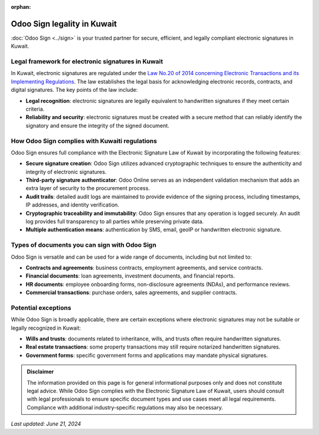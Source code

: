 :orphan:

============================
Odoo Sign legality in Kuwait
============================

:doc:`Odoo Sign <../sign>` is your trusted partner for secure, efficient, and legally compliant
electronic signatures in Kuwait.

Legal framework for electronic signatures in Kuwait
===================================================

In Kuwait, electronic signatures are regulated under the `Law No.20 of 2014 concerning Electronic
Transactions and its Implementing Regulations <https://kdipa.gov.kw/wp-content/uploads/2022/08/%D9%82%D8%A7%D9%86%D9%88%D9%86-%D8%A7%D9%84%D9%85%D8%B9%D8%A7%D9%85%D9%84%D8%A7%D8%AA-%D8%A7%D9%84%D8%A7%D9%84%D9%83%D8%AA%D8%B1%D9%88%D9%86%D9%8A%D8%A9-20-%D9%84%D8%B3%D9%86%D8%A9-2014-%D9%85%D8%AA%D8%B1%D8%AC%D9%85-%D8%A8%D8%A7%D9%84%D9%84%D8%BA%D8%A9-%D8%A7%D9%84%D8%A7%D9%86%D8%AC%D9%84%D9%8A%D8%B2%D9%8A%D8%A9.pdf>`_.
The law establishes the legal basis for acknowledging electronic records, contracts, and digital
signatures. The key points of the law include:

- **Legal recognition**: electronic signatures are legally equivalent to handwritten signatures if
  they meet certain criteria.
- **Reliability and security**: electronic signatures must be created with a secure method that can
  reliably identify the signatory and ensure the integrity of the signed document.

How Odoo Sign complies with Kuwaiti regulations
===============================================

Odoo Sign ensures full compliance with the Electronic Signature Law of Kuwait by incorporating the
following features:

- **Secure signature creation**: Odoo Sign utilizes advanced cryptographic techniques to ensure the
  authenticity and integrity of electronic signatures.
- **Third-party signature authenticator**: Odoo Online serves as an independent validation mechanism
  that adds an extra layer of security to the procurement process.
- **Audit trails**: detailed audit logs are maintained to provide evidence of the signing process,
  including timestamps, IP addresses, and identity verification.
- **Cryptographic traceability and immutability**: Odoo Sign ensures that any operation is logged
  securely. An audit log provides full transparency to all parties while preserving private data.
- **Multiple authentication means**: authentication by SMS, email, geoIP or handwritten electronic
  signature.

Types of documents you can sign with Odoo Sign
==============================================

Odoo Sign is versatile and can be used for a wide range of documents, including but not limited to:

- **Contracts and agreements**: business contracts, employment agreements, and service contracts.
- **Financial documents**: loan agreements, investment documents, and financial reports.
- **HR documents**: employee onboarding forms, non-disclosure agreements (NDAs), and performance
  reviews.
- **Commercial transactions**: purchase orders, sales agreements, and supplier contracts.

Potential exceptions
====================

While Odoo Sign is broadly applicable, there are certain exceptions where electronic signatures may
not be suitable or legally recognized in Kuwait:

- **Wills and trusts**: documents related to inheritance, wills, and trusts often require
  handwritten signatures.
- **Real estate transactions**: some property transactions may still require notarized handwritten
  signatures.
- **Government forms**: specific government forms and applications may mandate physical signatures.

.. admonition:: Disclaimer

   The information provided on this page is for general informational purposes only and does not
   constitute legal advice. While Odoo Sign complies with the Electronic Signature Law of Kuwait,
   users should consult with legal professionals to ensure specific document types and use cases
   meet all legal requirements. Compliance with additional industry-specific regulations may also be
   necessary.

*Last updated: June 21, 2024*
